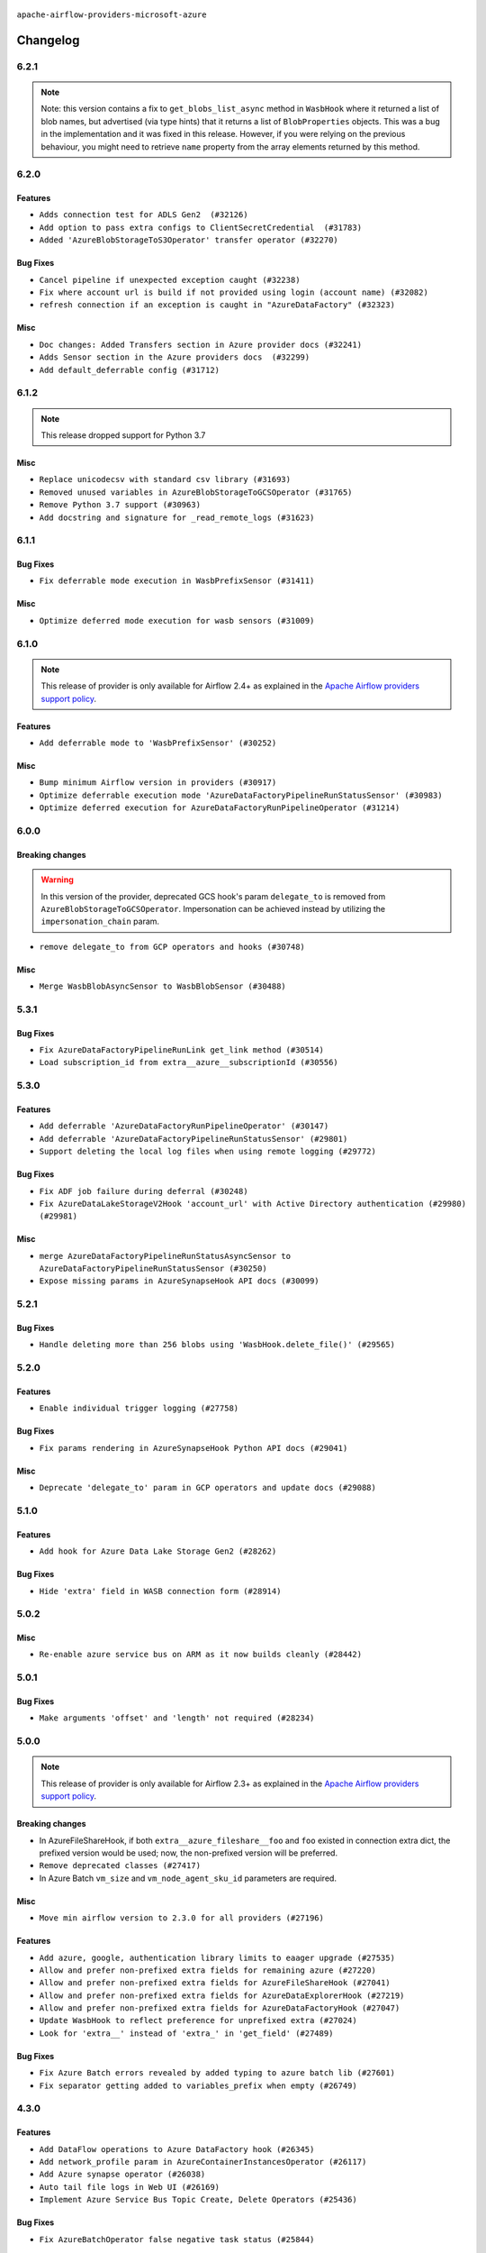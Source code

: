  .. Licensed to the Apache Software Foundation (ASF) under one
    or more contributor license agreements.  See the NOTICE file
    distributed with this work for additional information
    regarding copyright ownership.  The ASF licenses this file
    to you under the Apache License, Version 2.0 (the
    "License"); you may not use this file except in compliance
    with the License.  You may obtain a copy of the License at

 ..   http://www.apache.org/licenses/LICENSE-2.0

 .. Unless required by applicable law or agreed to in writing,
    software distributed under the License is distributed on an
    "AS IS" BASIS, WITHOUT WARRANTIES OR CONDITIONS OF ANY
    KIND, either express or implied.  See the License for the
    specific language governing permissions and limitations
    under the License.


.. NOTE TO CONTRIBUTORS:
   Please, only add notes to the Changelog just below the "Changelog" header when there are some breaking changes
   and you want to add an explanation to the users on how they are supposed to deal with them.
   The changelog is updated and maintained semi-automatically by release manager.

``apache-airflow-providers-microsoft-azure``


Changelog
---------

6.2.1
.....

.. note::
  Note: this version contains a fix to ``get_blobs_list_async`` method in ``WasbHook`` where it returned
  a list of blob names, but advertised (via type hints) that it returns a list of ``BlobProperties`` objects.
  This was a bug in the implementation and it was fixed in this release. However, if you were relying on the
  previous behaviour, you might need to retrieve ``name`` property from the array elements returned by
  this method.

6.2.0
.....

Features
~~~~~~~~

* ``Adds connection test for ADLS Gen2  (#32126)``
* ``Add option to pass extra configs to ClientSecretCredential  (#31783)``
* ``Added 'AzureBlobStorageToS3Operator' transfer operator (#32270)``

Bug Fixes
~~~~~~~~~

* ``Cancel pipeline if unexpected exception caught (#32238)``
* ``Fix where account url is build if not provided using login (account name) (#32082)``
* ``refresh connection if an exception is caught in "AzureDataFactory" (#32323)``

Misc
~~~~

* ``Doc changes: Added Transfers section in Azure provider docs (#32241)``
* ``Adds Sensor section in the Azure providers docs  (#32299)``
* ``Add default_deferrable config (#31712)``

.. Below changes are excluded from the changelog. Move them to
   appropriate section above if needed. Do not delete the lines(!):
   * ``Improve provider documentation and README structure (#32125)``
   * ``invalid args fix (#32326)``
   * ``Remove spurious headers for provider changelogs (#32373)``
   * ``Prepare docs for July 2023 wave of Providers (#32298)``
   * ``D205 Support - Providers: GRPC to Oracle (inclusive) (#32357)``

6.1.2
.....

.. note::
  This release dropped support for Python 3.7

Misc
~~~~

* ``Replace unicodecsv with standard csv library (#31693)``
* ``Removed unused variables in AzureBlobStorageToGCSOperator (#31765)``
* ``Remove Python 3.7 support (#30963)``
* ``Add docstring and signature for _read_remote_logs (#31623)``

.. Below changes are excluded from the changelog. Move them to
   appropriate section above if needed. Do not delete the lines(!):
   * ``Replace spelling directive with spelling:word-list (#31752)``
   * ``Add D400 pydocstyle check - Microsoft provider only (#31425)``
   * ``Add discoverability for triggers in provider.yaml (#31576)``
   * ``Add note about dropping Python 3.7 for providers (#32015)``
   * ``Microsoft provider docstring improvements (#31708)``

6.1.1
.....

Bug Fixes
~~~~~~~~~

* ``Fix deferrable mode execution in WasbPrefixSensor (#31411)``

Misc
~~~~

* ``Optimize deferred mode execution for wasb sensors (#31009)``

6.1.0
.....
.. note::
  This release of provider is only available for Airflow 2.4+ as explained in the
  `Apache Airflow providers support policy <https://github.com/apache/airflow/blob/main/PROVIDERS.rst#minimum-supported-version-of-airflow-for-community-managed-providers>`_.

Features
~~~~~~~~

* ``Add deferrable mode to 'WasbPrefixSensor' (#30252)``

Misc
~~~~

* ``Bump minimum Airflow version in providers (#30917)``
* ``Optimize deferrable execution mode 'AzureDataFactoryPipelineRunStatusSensor' (#30983)``
* ``Optimize deferred execution for AzureDataFactoryRunPipelineOperator (#31214)``

.. Below changes are excluded from the changelog. Move them to
   appropriate section above if needed. Do not delete the lines(!):
   * ``Move TaskInstanceKey to a separate file (#31033)``
   * ``Use 'AirflowProviderDeprecationWarning' in providers (#30975)``
   * ``Upgrade ruff to 0.0.262 (#30809)``
   * ``Add full automation for min Airflow version for providers (#30994)``
   * ``Use '__version__' in providers not 'version' (#31393)``
   * ``Fixing circular import error in providers caused by airflow version check (#31379)``
   * ``Prepare docs for May 2023 wave of Providers (#31252)``

6.0.0
......

Breaking changes
~~~~~~~~~~~~~~~~

.. warning::
  In this version of the provider, deprecated GCS hook's param ``delegate_to`` is removed from ``AzureBlobStorageToGCSOperator``.
  Impersonation can be achieved instead by utilizing the ``impersonation_chain`` param.

* ``remove delegate_to from GCP operators and hooks (#30748)``

Misc
~~~~

* ``Merge WasbBlobAsyncSensor to WasbBlobSensor (#30488)``

5.3.1
.....

Bug Fixes
~~~~~~~~~

* ``Fix AzureDataFactoryPipelineRunLink get_link method (#30514)``
* ``Load subscription_id from extra__azure__subscriptionId (#30556)``

.. Below changes are excluded from the changelog. Move them to
   appropriate section above if needed. Do not delete the lines(!):
   * ``Add mechanism to suspend providers (#30422)``
   * ``Prepare docs for ad hoc release of Providers (#30545)``

5.3.0
.....

Features
~~~~~~~~

* ``Add deferrable 'AzureDataFactoryRunPipelineOperator' (#30147)``
* ``Add deferrable 'AzureDataFactoryPipelineRunStatusSensor' (#29801)``
* ``Support deleting the local log files when using remote logging (#29772)``

Bug Fixes
~~~~~~~~~

* ``Fix ADF job failure during deferral (#30248)``
* ``Fix AzureDataLakeStorageV2Hook 'account_url' with Active Directory authentication (#29980) (#29981)``

Misc
~~~~

* ``merge AzureDataFactoryPipelineRunStatusAsyncSensor to AzureDataFactoryPipelineRunStatusSensor (#30250)``
* ``Expose missing params in AzureSynapseHook API docs (#30099)``

.. Below changes are excluded from the changelog. Move them to
   appropriate section above if needed. Do not delete the lines(!):
   * ``organize azure provider.yaml (#30155)``

5.2.1
.....

Bug Fixes
~~~~~~~~~

* ``Handle deleting more than 256 blobs using 'WasbHook.delete_file()' (#29565)``

.. Below changes are excluded from the changelog. Move them to
   appropriate section above if needed. Do not delete the lines(!):
   * ``Restore trigger logging (#29482)``
   * ``Revert "Enable individual trigger logging (#27758)" (#29472)``

5.2.0
.....

Features
~~~~~~~~

* ``Enable individual trigger logging (#27758)``

Bug Fixes
~~~~~~~~~

* ``Fix params rendering in AzureSynapseHook Python API docs (#29041)``

Misc
~~~~

* ``Deprecate 'delegate_to' param in GCP operators and update docs (#29088)``

5.1.0
.....

Features
~~~~~~~~

* ``Add hook for Azure Data Lake Storage Gen2 (#28262)``

Bug Fixes
~~~~~~~~~

* ``Hide 'extra' field in WASB connection form (#28914)``

.. Below changes are excluded from the changelog. Move them to
   appropriate section above if needed. Do not delete the lines(!):
   * ``Switch to ruff for faster static checks (#28893)``

5.0.2
.....

Misc
~~~~

* ``Re-enable azure service bus on ARM as it now builds cleanly (#28442)``

5.0.1
.....


Bug Fixes
~~~~~~~~~

* ``Make arguments 'offset' and 'length' not required (#28234)``

.. Below changes are excluded from the changelog. Move them to
   appropriate section above if needed. Do not delete the lines(!):


5.0.0
.....

.. note::
  This release of provider is only available for Airflow 2.3+ as explained in the
  `Apache Airflow providers support policy <https://github.com/apache/airflow/blob/main/PROVIDERS.rst#minimum-supported-version-of-airflow-for-community-managed-providers>`_.

Breaking changes
~~~~~~~~~~~~~~~~

* In AzureFileShareHook, if both ``extra__azure_fileshare__foo`` and ``foo`` existed in connection extra
  dict, the prefixed version would be used; now, the non-prefixed version will be preferred.
* ``Remove deprecated classes (#27417)``
* In Azure Batch ``vm_size`` and ``vm_node_agent_sku_id`` parameters are required.

Misc
~~~~

* ``Move min airflow version to 2.3.0 for all providers (#27196)``

Features
~~~~~~~~

* ``Add azure, google, authentication library limits to eaager upgrade (#27535)``
* ``Allow and prefer non-prefixed extra fields for remaining azure (#27220)``
* ``Allow and prefer non-prefixed extra fields for AzureFileShareHook (#27041)``
* ``Allow and prefer non-prefixed extra fields for AzureDataExplorerHook (#27219)``
* ``Allow and prefer non-prefixed extra fields for AzureDataFactoryHook (#27047)``
* ``Update WasbHook to reflect preference for unprefixed extra (#27024)``
* ``Look for 'extra__' instead of 'extra_' in 'get_field' (#27489)``

Bug Fixes
~~~~~~~~~

* ``Fix Azure Batch errors revealed by added typing to azure batch lib (#27601)``
* ``Fix separator getting added to variables_prefix when empty (#26749)``

.. Below changes are excluded from the changelog. Move them to
   appropriate section above if needed. Do not delete the lines(!):
  * ``Upgrade dependencies in order to avoid backtracking (#27531)``
  * ``Suppress any Exception in wasb task handler (#27495)``
  * ``Update old style typing (#26872)``
  * ``Enable string normalization in python formatting - providers (#27205)``
  * ``Update azure-storage-blob version (#25426)``


4.3.0
.....

Features
~~~~~~~~

* ``Add DataFlow operations to Azure DataFactory hook (#26345)``
* ``Add network_profile param in AzureContainerInstancesOperator (#26117)``
* ``Add Azure synapse operator (#26038)``
* ``Auto tail file logs in Web UI (#26169)``
* ``Implement Azure Service Bus Topic Create, Delete Operators (#25436)``

Bug Fixes
~~~~~~~~~

* ``Fix AzureBatchOperator false negative task status (#25844)``

.. Below changes are excluded from the changelog. Move them to
   appropriate section above if needed. Do not delete the lines(!):
   * ``Apply PEP-563 (Postponed Evaluation of Annotations) to non-core airflow (#26289)``

4.2.0
.....

Features
~~~~~~~~

* ``Add 'test_connection' method to AzureContainerInstanceHook (#25362)``
* ``Add test_connection to Azure Batch hook (#25235)``
* ``Bump typing-extensions and mypy for ParamSpec (#25088)``
* ``Implement Azure Service Bus (Update and Receive) Subscription Operator (#25029)``
* ``Set default wasb Azure http logging level to warning; fixes #16224 (#18896)``

4.1.0
.....

Features
~~~~~~~~

* ``Add 'test_connection' method to AzureCosmosDBHook (#25018)``
* ``Add test_connection method to AzureFileShareHook (#24843)``
* ``Add test_connection method to Azure WasbHook (#24771)``
* ``Implement Azure service bus subscription Operators (#24625)``
* ``Implement Azure Service Bus Queue Operators (#24038)``

Bug Fixes
~~~~~~~~~

* ``Update providers to use functools compat for ''cached_property'' (#24582)``

.. Below changes are excluded from the changelog. Move them to
   appropriate section above if needed. Do not delete the lines(!):
   * ``Move provider dependencies to inside provider folders (#24672)``
   * ``Remove 'hook-class-names' from provider.yaml (#24702)``

4.0.0
.....

Breaking changes
~~~~~~~~~~~~~~~~

.. note::
  This release of provider is only available for Airflow 2.2+ as explained in the
  `Apache Airflow providers support policy <https://github.com/apache/airflow/blob/main/PROVIDERS.rst#minimum-supported-version-of-airflow-for-community-managed-providers>`_.

Features
~~~~~~~~

* ``Pass connection extra parameters to wasb BlobServiceClient (#24154)``


Misc
~~~~

* ``Apply per-run log templates to log handlers (#24153)``
* ``Migrate Microsoft example DAGs to new design #22452 - azure (#24141)``
* ``Add typing to Azure Cosmos Client Hook (#23941)``

.. Below changes are excluded from the changelog. Move them to
   appropriate section above if needed. Do not delete the lines(!):
   * ``Add explanatory note for contributors about updating Changelog (#24229)``
   * ``Clean up f-strings in logging calls (#23597)``
   * ``Prepare docs for May 2022 provider's release (#24231)``
   * ``Update package description to remove double min-airflow specification (#24292)``

3.9.0
.....

Features
~~~~~~~~

* ``wasb hook: user defaultAzureCredentials instead of managedIdentity (#23394)``

Misc
~~~~

* ``Replace usage of 'DummyOperator' with 'EmptyOperator' (#22974)``

.. Below changes are excluded from the changelog. Move them to
   appropriate section above if needed. Do not delete the lines(!):
   * ``Bump pre-commit hook versions (#22887)``
   * ``Fix new MyPy errors in main (#22884)``
   * ``Use new Breese for building, pulling and verifying the images. (#23104)``

3.8.0
.....

Features
~~~~~~~~

* ``Update secrets backends to use get_conn_value instead of get_conn_uri (#22348)``

Misc
~~~~

* ``Docs: Fix example usage for 'AzureCosmosDocumentSensor' (#22735)``


3.7.2
.....

Bug Fixes
~~~~~~~~~

* ``Fix mistakenly added install_requires for all providers (#22382)``

3.7.1
.....

Misc
~~~~~

* ``Add Trove classifiers in PyPI (Framework :: Apache Airflow :: Provider)``

.. Below changes are excluded from the changelog. Move them to
   appropriate section above if needed. Do not delete the lines(!):
   * `` Add map_index to XCom model and interface (#22112)``
   * ``Protect against accidental misuse of XCom.get_value() (#22244)``

3.7.0
.....

Features
~~~~~~~~

* ``Add 'test_connection' method to 'AzureDataFactoryHook' (#21924)``
* ``Add pre-commit check for docstring param types (#21398)``
* ``Make container creation configurable when uploading files via WasbHook (#20510)``

Misc
~~~~

* ``Support for Python 3.10``
* ``(AzureCosmosDBHook) Update to latest Cosmos API (#21514)``

.. Below changes are excluded from the changelog. Move them to
   appropriate section above if needed. Do not delete the lines(!):
   * ``Change BaseOperatorLink interface to take a ti_key, not a datetime (#21798)``

3.6.0
.....

Features
~~~~~~~~

* ``Add optional features in providers. (#21074)``

Misc
~~~~

* ``Refactor operator links to not create ad hoc TaskInstances (#21285)``

.. Below changes are excluded from the changelog. Move them to
   appropriate section above if needed. Do not delete the lines(!):
   * ``Remove ':type' lines now sphinx-autoapi supports typehints (#20951)``
   * ``Remove all "fake" stub files (#20936)``
   * ``Explain stub files are introduced for Mypy errors in examples (#20827)``
   * ``Add documentation for January 2021 providers release (#21257)``

3.5.0
.....

Features
~~~~~~~~

* ``Azure: New sftp to wasb operator (#18877)``
* ``Removes InputRequired validation with azure extra (#20084)``
* ``Add operator link to monitor Azure Data Factory pipeline runs (#20207)``

.. Below changes are excluded from the changelog. Move them to
   appropriate section above if needed. Do not delete the lines(!):
   * ``Fixing MyPy issues inside providers/microsoft (#20409)``
   * ``Fix cached_property MyPy declaration and related MyPy errors (#20226)``
   * ``Fix mypy errors in Microsoft Azure provider (#19923)``
   * ``Use typed Context EVERYWHERE (#20565)``
   * ``Use isort on pyi files (#20556)``
   * ``Fix template_fields type to have MyPy friendly Sequence type (#20571)``
   * ``Fix mypy errors in Google Cloud provider (#20611)``
   * ``Even more typing in operators (template_fields/ext) (#20608)``
   * ``Update documentation for provider December 2021 release (#20523)``

3.4.0
.....

Features
~~~~~~~~

* ``Remove unnecessary connection form customizations in Azure (#19595)``
* ``Update Azure modules to comply with AIP-21 (#19431)``
* ``Remove 'host' from hidden fields in 'WasbHook' (#19475)``
* ``use DefaultAzureCredential if login not provided for Data Factory (#19079)``

Bug Fixes
~~~~~~~~~

* ``Fix argument error in AzureContainerInstancesOperator (#19668)``

.. Below changes are excluded from the changelog. Move them to
   appropriate section above if needed. Do not delete the lines(!):
   * ``Ensure ''catchup=False'' is used in example dags (#19396)``

3.3.0
.....

Features
~~~~~~~~

* ``update azure cosmos to latest version (#18695)``
* ``Added sas_token var to BlobServiceClient return. Updated tests (#19234)``
* ``Add pre-commit hook for common misspelling check in files (#18964)``

Bug Fixes
~~~~~~~~~

* ``Fix changelog for Azure Provider (#18736)``

Other
~~~~~

* ``Expanding docs on client auth for AzureKeyVaultBackend (#18659)``
* ``Static start_date and default arg cleanup for Microsoft providers example DAGs (#19062)``

.. Below changes are excluded from the changelog. Move them to
   appropriate section above if needed. Do not delete the lines(!):
   * ``More f-strings (#18855)``
   * ``Revert 'update azure cosmos version (#18663)' (#18694)``
   * ``update azure cosmos version (#18663)``

3.2.0
.....

Features
~~~~~~~~

* ``Rename AzureDataLakeStorage to ADLS (#18493)``
* ``Creating ADF pipeline run operator, sensor + ADF custom conn fields (#17885)``
* ``Rename LocalToAzureDataLakeStorageOperator to LocalFilesystemToADLSOperator (#18168)``
* ``Rename FileToWasbOperator to LocalFilesystemToWasbOperator (#18109)``

Bug Fixes
~~~~~~~~~

* ``Fixed wasb hook attempting to create container when getting a blob client (#18287)``
* ``Removing redundant relabeling of password conn field (#18386)``
* ``Proper handling of Account URL custom conn field in AzureBatchHook (#18456)``
* ``Proper handling of custom conn field values in the AzureDataExplorerHook (#18203)``

.. Below changes are excluded from the changelog. Move them to
   appropriate section above if needed. Do not delete the lines(!):
   * ``Updating miscellaneous provider DAGs to use TaskFlow API where applicable (#18278)``

Main
....

Changes in operators names and import paths are listed in the following table
This is a backward compatible change. Deprecated operators will be removed in the next major release.

+------------------------------------+--------------------+---------------------------------------------------------+--------------------------------------------------+
| Deprecated operator name           | New operator name  | Deprecated path                                         | New path                                         |
+------------------------------------+--------------------+---------------------------------------------------------+--------------------------------------------------+
| AzureDataLakeStorageListOperator   | ADLSListOperator   | airflow.providers.microsoft.azure.operators.adls_list   | airflow.providers.microsoft.azure.operators.adls |
+------------------------------------+--------------------+---------------------------------------------------------+--------------------------------------------------+
| AzureDataLakeStorageDeleteOperator | ADLSDeleteOperator | airflow.providers.microsoft.azure.operators.adls_delete | airflow.providers.microsoft.azure.operators.adls |
+------------------------------------+--------------------+---------------------------------------------------------+--------------------------------------------------+

3.1.1
.....

Misc
~~~~

* ``Optimise connection importing for Airflow 2.2.0``
* ``Adds secrets backend/logging/auth information to provider yaml (#17625)``

.. Below changes are excluded from the changelog. Move them to
   appropriate section above if needed. Do not delete the lines(!):
   * ``Update description about the new ''connection-types'' provider meta-data (#17767)``
   * ``Import Hooks lazily individually in providers manager (#17682)``

3.1.0
.....

Features
~~~~~~~~

* ``Add support for managed identity in WASB hook (#16628)``
* ``Reduce log messages for happy path (#16626)``

Bug Fixes
~~~~~~~~~

* ``Fix multiple issues in Microsoft AzureContainerInstancesOperator (#15634)``

.. Below changes are excluded from the changelog. Move them to
   appropriate section above if needed. Do not delete the lines(!):
   * ``Removes pylint from our toolchain (#16682)``
   * ``Prepare documentation for July release of providers. (#17015)``
   * ``Fixed wrongly escaped characters in amazon's changelog (#17020)``
   * ``Remove/refactor default_args pattern for Microsoft example DAGs (#16873)``

3.0.0
.....

Breaking changes
~~~~~~~~~~~~~~~~

* ``Auto-apply apply_default decorator (#15667)``

.. warning:: Due to apply_default decorator removal, this version of the provider requires Airflow 2.1.0+.
   If your Airflow version is < 2.1.0, and you want to install this provider version, first upgrade
   Airflow to at least version 2.1.0. Otherwise your Airflow package version will be upgraded
   automatically and you will have to manually run ``airflow upgrade db`` to complete the migration.

* ``Fixes AzureFileShare connection extras (#16388)``

``Azure Container Volume`` and ``Azure File Share`` have now dedicated connection types with editable
UI fields. You should not use ``Wasb`` connection type any more for those connections. Names of
connection ids for those hooks/operators were changed to reflect that.

Features
~~~~~~~~

* ``add oracle  connection link (#15632)``
* ``Add delimiter argument to WasbHook delete_file method (#15637)``

Bug Fixes
~~~~~~~~~

* ``Fix colon spacing in ``AzureDataExplorerHook`` docstring (#15841)``
* ``fix wasb remote logging when blob already exists (#16280)``

.. Below changes are excluded from the changelog. Move them to
   appropriate section above if needed. Do not delete the lines(!):
   * ``Bump pyupgrade v2.13.0 to v2.18.1 (#15991)``
   * ``Rename example bucket names to use INVALID BUCKET NAME by default (#15651)``
   * ``Docs: Replace 'airflow' to 'apache-airflow' to install extra (#15628)``
   * ``Updated documentation for June 2021 provider release (#16294)``
   * ``More documentation update for June providers release (#16405)``
   * ``Synchronizes updated changelog after buggfix release (#16464)``

2.0.0
.....

Breaking changes
~~~~~~~~~~~~~~~~

* ``Removes unnecessary AzureContainerInstance connection type (#15514)``

This change removes ``azure_container_instance_default`` connection type and replaces it with the
``azure_default``. The problem was that AzureContainerInstance was not needed as it was exactly the
same as the plain "azure" connection, however it's presence caused duplication in the field names
used in the UI editor for connections and unnecessary warnings generated. This version uses
plain Azure Hook and connection also for Azure Container Instance. If you already have
``azure_container_instance_default`` connection created in your DB, it will continue to work, but
the first time you edit it with the UI you will have to change it's type to ``azure_default``.

Features
~~~~~~~~

* ``Add dynamic connection fields to Azure Connection (#15159)``

Bug fixes
~~~~~~~~~

* ``Fix 'logging.exception' redundancy (#14823)``


1.3.0
.....

Features
~~~~~~~~

* ``A bunch of template_fields_renderers additions (#15130)``

Bug fixes
~~~~~~~~~

* ``Fix attributes for AzureDataFactory hook (#14704)``

1.2.0
.....

Features
~~~~~~~~

* ``Add Azure Data Factory hook (#11015)``

Bug fixes
~~~~~~~~~

* ``BugFix: Fix remote log in azure storage blob displays in one line (#14313)``
* ``Fix AzureDataFactoryHook failing to instantiate its connection (#14565)``

1.1.0
.....

Updated documentation and readme files.

Features
~~~~~~~~

* ``Upgrade azure blob to v12 (#12188)``
* ``Fix Azure Data Explorer Operator (#13520)``
* ``add AzureDatalakeStorageDeleteOperator (#13206)``

1.0.0
.....

Initial version of the provider.
